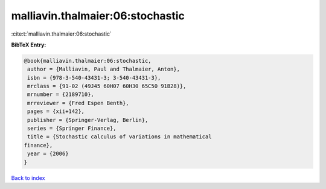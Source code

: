 malliavin.thalmaier:06:stochastic
=================================

:cite:t:`malliavin.thalmaier:06:stochastic`

**BibTeX Entry:**

.. code-block:: bibtex

   @book{malliavin.thalmaier:06:stochastic,
    author = {Malliavin, Paul and Thalmaier, Anton},
    isbn = {978-3-540-43431-3; 3-540-43431-3},
    mrclass = {91-02 (49J45 60H07 60H30 65C50 91B28)},
    mrnumber = {2189710},
    mrreviewer = {Fred Espen Benth},
    pages = {xii+142},
    publisher = {Springer-Verlag, Berlin},
    series = {Springer Finance},
    title = {Stochastic calculus of variations in mathematical
   finance},
    year = {2006}
   }

`Back to index <../By-Cite-Keys.html>`__
